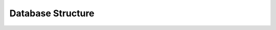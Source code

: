 .. _database_structure:

==================
Database Structure
==================

.. image:: pictures/NorDB.png
    :width: 2500px
    :height: 800px
    :scale: 50%
    :alt: UML-diagram of NorDB
    :align: center

